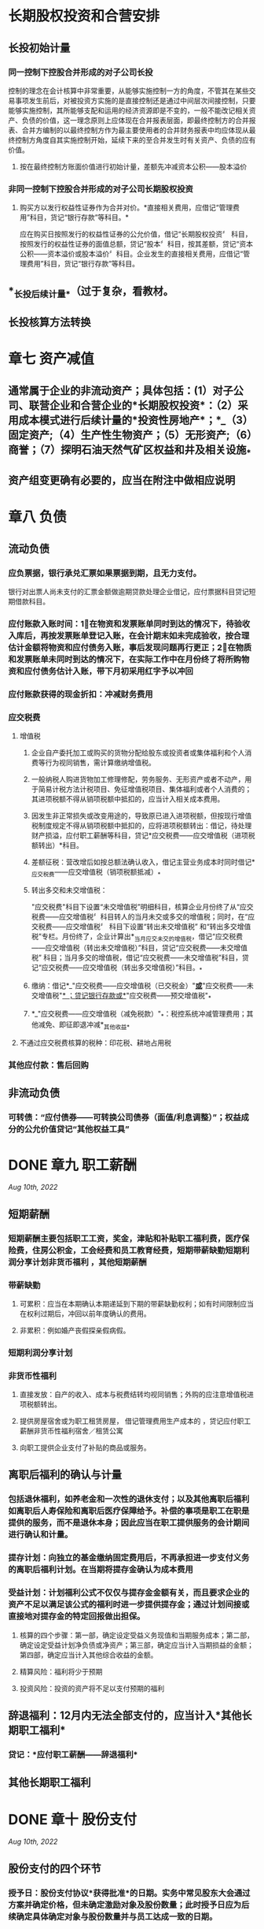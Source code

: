 * 长期股权投资和合营安排
:PROPERTIES:
:collapsed: true
:END:
** 长投初始计量
*** 同一控制下控股合并形成的对子公司长投
控制的理念在会计核算中非常重要，从能够实施控制一方的角度，不管其在某些交易事项发生前后，对被投资方实施的是直接控制还是通过中间层次间接控制，只要能够实施控制，其所能够支配和运用的经济资源即是不变的，一般不能改记相关资产、负债的价值，这一理念原则上应体现在合并报表层面，即最终控制方的合并报表、合并方编制的以最终控制方作为最主要使用者的合并财务报表中均应体现从最终控制方角度自其实施控制开始，延续下来的至合并发生时有关资产、负债的应有价值。
**** 按在最终控制方账面价值进行初始计量，差额先冲减资本公积——股本溢价
*** 非同一控制下控股合并形成的对子公司长期股权投资
**** 购买方以发行权益性证券作为合并对价。*直接相关费用，应借记“管理费用”科目，货记“银行存款”等科目。*
应在购买日按照发行的权益性证券的公允价值，借记“长期股权投资〞
科目，按照发行的权益性证券的面值总额，贷记“股本〞科目，按其差额，贷记“资本公积——资本溢价或股本溢价〞科目。企业发生的直接相关费用，应借记“管理费用”科目，货记“银行存款”等科目。
** *_长投后续计量_*（过于复杂，看教材。
** 长投核算方法转换
* 章七 资产减值
:PROPERTIES:
:collapsed: true
:END:
** 通常属于企业的非流动资产；具体包括：(1）对子公司、联营企业和合营企业的*长期股权投资*：（2）采用成本模式进行后续计量的*投资性房地产*；*_（3）固定资产;（4）生产性生物资产；（5）无形资产;（6）商誉；（7）探明石油天然气矿区权益和井及相关设施_*
** 资产组变更确有必要的，应当在附注中做相应说明
* 章八 负债
:PROPERTIES:
:collapsed: true
:END:
** 流动负债
*** 应负票据，银行承兑汇票如果票据到期，且无力支付。
银行对出票人尚未支付的汇票金额做逾期贷款处理企业借记，应付票据科目贷记短期借款科目。
*** 应付账款入账时间：1⃣️在物资和发票账单同时到达的情况下，待验收入库后，再按发票账单登记入账，在会计期末如未完成验收，按合理估计金额将物资和应付债务入账，事后发现问题再行更正；2⃣️在物质和发票账单未同时到达的情况下，在实际工作中在月份终了将所购物资和应付债务估计入账，带下月初采用红字予以冲回
*** 应付账款获得的现金折扣：冲减财务费用
*** 应交税费
**** 增值税
***** 企业自产委托加工或购买的货物分配给股东或投资者或集体福利和个人消费等行为视同销售，需计算缴纳增值税。
***** 一般纳税人购进货物加工修理修配，劳务服务、无形资产或者不动产，用于简易计税方法计税项目、免征增值税项目、集体福利或者个人消费的；其进项税额不得从销项税额中抵扣的，应当计入相关成本费用。
***** 因发生非正常损失或改变用途的，导致原已进入进项税额，但按现行增值税制度规定不得从销项税额中抵扣的，应将进项税额转出：借记，待处理财产损溢，应付职工薪酬等科目，贷记*应交税费——应交增值税（进项税额转出）*科目。
***** 差额征税：营改增后如按总额法确认收入，借记主营业务成本时同时借记*_应交税费——应交增值税（销项税额抵减）_*
***** 转出多交和未交增值税：
"应交税费"科目下设置“未交增值税”明细科目，核算企业月份终了从“应交税费——应交增值税〞科目转人的当月未交或多交的增值税；同时，在“应交税费——应交增值税〞
科目下设置“转出未交增值税”
和“转出多交增值税”专栏。月份终了，企业计算出*_当月应交未交的增值税，借记“应交税费——应交增值税（转出未交增值税）”科目，贷记“应交税费——未交增值税”
科目；当月多交的增值税，借记“应交税费——未交增值税”科目，贷记“应交税费——应交增值税（转出多交增值税）”科目。_*
***** 缴纳：借记*_"应交税费——应交增值税（已交税金）"_*或*_"应交税费——未交增值税"_*
；贷记银行存款或*_"应交税费——预交增值税"_*
***** *_"应交税费——应交增值税（减免税款）"_*：税控系统冲减管理费用；其他减免、即征即退冲减*_其他收益_*
**** 不通过应交税费核算的税种：印花税、耕地占用税
*** 其他应付款：售后回购
** 非流动负债
*** 可转债：“应付债券——可转换公司债券（面值/利息调整）”；权益成分的公允价值贷记“其他权益工具”
* DONE 章九 职工薪酬
:PROPERTIES:
:heading: true
:collapsed: true
:END:
:LOGBOOK:
CLOCK: [2022-08-08 Mon 16:57:59]--[2022-08-08 Mon 17:02:59] =>  00:05:00
CLOCK: [2022-08-08 Mon 17:08:05]--[2022-08-08 Mon 17:28:07] =>  00:20:02
CLOCK: [2022-08-10 Wed 09:59:41]--[2022-08-10 Wed 10:10:25] =>  00:10:44
CLOCK: [2022-08-10 Wed 10:10:25]--[2022-08-10 Wed 10:10:26] =>  00:00:01
:END:
[[Aug 10th, 2022]]
** 短期薪酬
:PROPERTIES:
:collapsed: true
:END:
*** 短期薪酬主要包括职工工资，奖金，津贴和补贴职工福利费，医疗保险费，住房公积金，工会经费和员工教育经费，短期带薪缺勤短期利润分享计划非货币福利 ，其他短期薪酬
*** 带薪缺勤
**** 可累积：应当在本期确认本期递延到下期的带薪缺勤权利；如有时间限制应当在权利过期后，冲回以前年度确认的费用。
**** 非累积：例如婚产丧假探亲假病假。
*** 短期利润分享计划
*** 非货币性福利
**** 直接发放：自产的收入、成本与税费结转均视同销售；外购的应注意增值税进项税额转出。
**** 提供房屋宿舍或为职工租赁房屋， 借记管理费用生产成本的 ，贷记应付职工薪酬非货币性福利宿舍／租赁公寓
**** 向职工提供企业支付了补贴的商品或服务。
** 离职后福利的确认与计量
:PROPERTIES:
:collapsed: true
:END:
*** 包括退休福利，如养老金和一次性的退休支付；以及其他离职后福利如离职后人寿保险和离职后医疗保障给予。补偿的事项是职工在职是提供的服务，而不是退休本身；因此应当在职工提供服务的会计期间进行确认和计量。
*** 提存计划：向独立的基金缴纳固定费用后，不再承担进一步支付义务的离职后福利计划。在当期将提存金确认为成本费用
*** 受益计划：计划福利公式不仅仅与提存金金额有关，而且要求企业的资产不足以满足该公式的福利时进一步提供提存金；通过计划间接或直接地对提存金的特定回报做出担保。
**** 核算的四个步骤：第一部，确定设定受益义务现值和当期服务成本；第二部，确定设定受益计划净负债或净资产；第三部，确定应当计入当期损益的金额；第四部，确定应当计入其他综合收益的金额。
**** 精算风险：福利将少于预期
**** 投资风险：投资的资产将不足以支付预期的福利
** 辞退福利：12月内无法全部支付的，应当计入*其他长期职工福利*
*** 贷记：*应付职工薪酬——辞退福利*
** 其他长期职工福利
* DONE 章十 股份支付
:PROPERTIES:
:heading: true
:collapsed: true
:END:
:LOGBOOK:
CLOCK: [2022-08-10 Wed 10:23:38]--[2022-08-10 Wed 10:57:29] =>  00:33:51
CLOCK: [2022-08-10 Wed 11:14:42]--[2022-08-10 Wed 11:24:44] =>  00:10:02
:END:
[[Aug 10th, 2022]]
** 股份支付的四个环节
:PROPERTIES:
:collapsed: true
:END:
*** 授予日：股份支付协议*获得批准*的日期。实务中常见股东大会通过方案并确定价格，但未确定激励对象及股份数量；此时授予日应为后续确定具体确定对象与股份数量并与员工达成一致的日期。
*** 可行权日：授予日至可行权日为等待期
*** 行权日：
*** 出售日：按我国法律规定，用于期权激励的股份支付协议应在行权日与出售日之间设立禁售期，国有控股上市公司的禁售期不得低于两年。
** 股份支付的确认计量
:PROPERTIES:
:collapsed: true
:END:
*** 原则
:PROPERTIES:
:collapsed: true
:END:
**** 权益结算：
***** 换取职工服务的股份支付：
****** 以所授予的权益工具的公允价值计量，在*等待期内的每个资产负债表日*对可行权权益工具数量的最佳估计为基础，按照权益工具在*授予日的公允价值*将当期取得的服务计入相关资产成本或当期费用，同时计入资本公积中的*其他资本公积*。
****** 授予后可立即行权：计入当期，*股本溢价*
***** 换取其他方服务：优先按取得服务的公允价值计量，如不能则按权益工具公允价值；二者皆非：在*获取服务时间点、每个资产负债表日和结算日*以内在价值计量该权益工具，*内在价值变动计入当期损益*，
**** 现金结算：
***** 在*等待期内的每个资产负债表日*对可行权情况的最佳估计为基础，按照*企业承担负债的公允价值*将当期取得的服务计入相关资产成本或当期费用，同时计入负债，在*结算前的每个资产负债表日和结算日*对负债的公允价值计量，变动计入*当期损益*
*** 可行权条件的种类、处理和修改
**** 市场条件和非市场条件：
* DONE 章十一 借款费用
:PROPERTIES:
:heading: true
:collapsed: true
:END:
:LOGBOOK:
CLOCK: [2022-08-13 Sat 09:18:43]--[2022-08-13 Sat 09:36:40] =>  00:17:57
:END:
[[Aug 13th, 2022]]
** 允许*开始资本化*的三个条件：
资产支出已经发生
借款费用已经发生
购建/生产活动已经开始
** 暂停资本化：非正常中断超过三个月；如质量纠纷、供应链异常、资金周转、安全事故、劳动纠纷等
** 外币借款汇兑差额资本化金额：资本化期间专门借款的汇兑差额予以资本化，除此以外作为财务费用计入当期损益
** 占用一般借款：
先对被占用的一般借款求其加权平均利率作为资本化率；再按天数计算占用借款等价的年化借款，相乘得年内资本化金额
* DONE 章十二 或有事项
:PROPERTIES:
:heading: true
:collapsed: true
:END:
:LOGBOOK:
CLOCK: [2022-08-13 Sat 09:40:10]--[2022-08-13 Sat 09:40:11] =>  00:00:01
CLOCK: [2022-08-13 Sat 09:40:14]--[2022-08-13 Sat 10:00:56] =>  00:20:42
CLOCK: [2022-08-13 Sat 10:40:02]--[2022-08-13 Sat 10:53:51] =>  00:13:49
CLOCK: [2022-08-14 Sun 10:39:14]--[2022-08-14 Sun 11:12:30] =>  00:33:16
:END:
** 概念和特征
:PROPERTIES:
:collapsed: true
:END:
*** 或有负债：1⃣️：潜在义务，存在与否取决与未来不确定事项的发生与否；2⃣️：现时义务，不是很可能导致利益流出或是金额不能可靠计量
*** 或有资产：潜在资产
** 确认和计量
:PROPERTIES:
:collapsed: true
:END:
*** 或有资产：基本确定能够收到时确认
*** 预计负债确认条件：
1⃣️现时义务；2⃣️很可能导致经济利益流出；3⃣️金额能够可靠计量
**** 现时义务：包括法定义务和推定义务
**** 预计负债和应计项目的不同：应计项目作为应付账款和其他应付款的一部分列报
*** 预计负债计量：
** 具体应用：
:PROPERTIES:
:collapsed: true
:END:
*** 未决诉讼/仲裁：考虑以后实际发生金额与前期预计差额处理
:PROPERTIES:
:collapsed: true
:END:
**** 前期合理预计：直接计入/冲减当期营业外支出
**** 前期原本应当能合理预计却发生严重不符：重大会计差错更正
**** 前期确实无法合理预计因而未确认预计负债：直接计入当期营业外支出
**** 资产负债表日后至财务报告批准报出日之间发生的需要调整或说明的未决诉讼。按照资产负债表日后事项的有关规定进行会计处理。
*** 产品质量保证：注意及时调整预计比例、保修结束需冲销
*** 亏损合同：应取违约金与履约将发生成本较低者
待执行合同不是或有事项，变为亏损合同后才是
*** 重组义务
**** 重组与企业合并、债务重组不同：
重组通常是企业内部资源的调整和组合，追求现有资产效能的最大化；
企业合并是在不同企业之间的资本重组和扩张债务；
重组，是指在不改变交易对手方的情况下，债权人和债务人协定或法院裁定就清偿债务的时间金额或方式等重新达成协议的交易。
**** 重组事项举例：
一、出售或终止企业的部分业务；
二、对企业的组织结构进行较大调整；
三、关闭企业的部分营业场所或将营业活动，由一个国家或地区迁移到其他国家和地区。
**** 重组义务确认条件：
一、有详细正式的重组计划；
二、该重组计划已对外公告
** 列报：
* 章十三 金融工具
:PROPERTIES:
:collapsed: true
:heading: true
:END:
** 金融资产的分类和重分类
:PROPERTIES:
:collapsed: true
:END:
*** 业务模式→分类方案
*** 非交易性权益工具投资．可在初始计量时为以公允价值计量且其变动计人其他综合收益的金融资产，并按规定确认股利收人。该指定一经作出，*不得撤销*。
初始确认时，企业可基于单项非交易性权益工具投资，将其指定为以公允价值计量且其变动计人其他综合收益的金融资产，其公允价值的后绩变动计入其他综合收益，不需计提减值准备。除了获得的股利收入（明确作为投资成本部分收回的股利收入除外）计入当期损益外，其他相关的利得和损失（包括汇兑损益）均应当计人其他综合收益，且后绩不得转入损益。当金融资产终止确认时，之前计入其他综合收益的累计利得或损失应当从其他综合收益中转出，计入留存收益。
需要注意的是，企业在非同一控制下的企业合并中确认的或有对价构成金融资产的，该金融资产应当分类为以公允价值计量且其变动计人当期损益的金融资产，不得指定为以公允价值计量且其变动计人其他综合收益的金融资产。
*** 金融资产的重分类
视同从获得起即按照目标计量，此前累计的其他综合收益/减值准备转入相应科目
*** 可转债计量、账务处理
**** 计算利息和本金现值为负债成分、与面值差额记为权益成分
**** 应付债券、资本公积＿股本溢价
** 金融工具后续计量
:PROPERTIES:
:collapsed: true
:END:
*** 摊余成本账务处理
科目：债权投资＿利息调整、投资收益、债权投资＿应计利息
*** 分类为以公允价值计量且其变动计人*_其他综合收益_*的金融资产所产生的利得或损失，*/除减值损失或利得和汇兑损益之外，均应当计人其他综合收益/*，直至该金融资产终止确认或被重分类。但是，*_采用实际利率法计算的该金融资产的利息应当计人当期损益_*。该类金融资产计人各期损益的金额应当与视同其一直按摊余成本计量而计人各期损益的金额相等。该金融资产终止确认时，之前计人其他综合收益的累计利得或损失应当从其他综合
科目：其他债权投资＿公允价值变动、其他综合收益＿其他债权投资公允价值变动
*** 指定为以公允价值计量且其变动计人*其他综合收益的非交易性权益工具投资*，除了获得的*股利
（属于投资成本收回部分的除外）计人当期损益*外，其他相关的利得和损失（包括汇兑损益）均应计人其他综合收益，且后续不得转人当期损益。当其终止确认时，*/_之前计人其他综合收益的累计利得或损失应当从其他综合收益中转出，计人留存收益。_/*
科目：其他权益工具投资、盈余公积＿法定盈余公积、利润分配一未分配利润
*** 金融工具减值的账务处理
**** 1. 减值准备的计提和较回
***** 企业应当在*_资产负债表日_*计算金融工具（或金融工具组合）预期信用损失。如果该预期信用损失大于该工具（或组合）
当前减值准备的账面金额，企业应当将其差额确认为减值损失
***** 借记“信用减值损失” 或“资产减值损失”(合同资产计提的减值损失）科目
***** 根据金融工具的种类，贷记“贷款损失准备〝“债权投资减值淮备”"坏账准备""合同资产减值准备〞“租赁应收款减值准备〞“预计负债"（用于货款承诺及财务担保合同）或“其他综合收益”（用于以公允价值计量且其变动计人其他综合收益的债权类资产．企业可以设置二级科目“其他综合收益——信用減值准备〞核算此类工具的减值准备）等科目（上述贷记科目，以下统称“贷款损失准备”
等科目）；
***** 如果资产负债表日计算的预期信用损失小于该工具（或组合）
当前减值准备的账面金额（例如，从按照整个存续期预期信用损失计量损失准备转为按照未来12
个月预期信用损失计量损失准备时，可能出现这一情况），则应当将*_差额确认为减值利得，作相反的会计分录。_*
**** 2.已发生信用损失金融资产的核销
***** 企业实际发生信用损失，认定相关金融资产无法收回，经批准子以校销的，应当根据批准的核销金额，借记
"贷款损失准备〞
等科目，货记相应的资产科目，如“贷款"〝应收账款〝“合同资产”"应收租赁款"等。若核销金额大于已计提的损失准备，还应按其差额借记“信用减值损失”科目
** 套期会计
*** 本节所称套期，是指企业为管理外汇风险、利率风险、价格风险、信用风险等特定风险引起的风险敞口，指定金融工具为套期工具，以使套期工具的公允价值或现金流量变动．预期抵销被套期项目全部或部分公允价值或现金流量变动的风险管理活动。
*** 例：A与B签订固定利率换浮动利率的利率互换合约，A对公允价值变动风险敞口进行套期，B对现金流量风险敞口进行套期
*** 套期会计账务处理
套期工具．被套期项目、套期损益
**** 公允价值套期
仅公允价值计量且其变动计入其他综合收益的非交易性权益工具投资计入其他综合收益
**** 现金流量套期
套期工具中有效的部分计入其他综合收益；套期无效的部分计入当期损益
* DONE 章十四 租赁
:PROPERTIES:
:heading: true
:collapsed: true
:END:
:LOGBOOK:
CLOCK: [2022-08-14 Sun 16:29:49]--[2022-08-14 Sun 17:53:25] =>  01:23:36
CLOCK: [2022-08-15 Mon 15:55:43]--[2022-08-15 Mon 17:02:03] =>  01:06:20
CLOCK: [2022-08-15 Mon 23:57:27]--[2022-08-16 Tue 00:14:34] =>  00:17:07
:END:
[[Aug 15th, 2022]]
** 租赁概述
:PROPERTIES:
:heading: true
:collapsed: true
:END:
*** 租赁的三要素，
一、一定期间；
二、存在已识别资产：资产指定、物理可区分、实质替换权；
三、资产供应方向客户转移对以识别资产使用权的控制。
*** 租赁的分拆与合并
*** *租赁期*
**** 开始日：租赁期包含免租期
**** 不可撤销期
**** 续租选择权和终止租赁选择权
** *承租人会计处理*
:PROPERTIES:
:heading: true
:collapsed: true
:id: 62fa6e37-468e-4239-8378-cae18bd00d21
:END:
*** 初始计量
:PROPERTIES:
:heading: true
:END:
**** 租赁负债：按照租赁期*开始日尚未支付的租赁付款额的现值*初始计量。
***** 在计算租赁付款额的现值时，承租人应当采用租赁内含利率作为折现率；无法确定租赁内含
利率的，应当采用承租人增量借款利率作为折现率。
***** 租赁内含利率
:PROPERTIES:
:id: 62fa0006-a1c0-47ab-be5e-ed4e60c20893
:END:
指使出租人的租赁收款额的现值与未担保余值的现值之和等于租赁资产公允价值与出租人的初始直接费用之和的利率
***** 未担保余值，是指租赁资产余值中，出租人无法保证能够实现或仅由与出租
人有关的一方子以担保的部分。
***** 初始直接费用，是指为达成租赁所发生的增量成本。增量成本是指若企业不取得该
租赁，则不会发生的成本。
***** 承租人增量借款利率
承租人在类似经济环境下，为获得与使用权资产价值接近的资产，在类似期间以类似抵押条件借入资金需支付的利率。
**** 使用权资产：
- 租赁负债初始计量金额
- 租赁期开始日及之前支付的租赁付款额（扣除已享受的租赁激励）
- 初始直接费用
- 预计为拆除复原将发生的成本
***** 租赁资产改良支出：应计入长期待摊费用，不属于使用权资产
*** 后续计量
:PROPERTIES:
:collapsed: true
:END:
**** 租赁负债
:PROPERTIES:
:collapsed: true
:END:
***** 确认利息：*租赁交债一未确认融资费用*
支付利息：*租赁负债一租赁付款额*
***** *重新计量*:
实质固定付款额变动；
担保余值预计应付金额变动；
用于确定租赁付款额的指数或比率变动；
各种选择权的评估结果或实际行使情况变化（可控范围内
****** 例：房价上涨导致企业将行使购买选择权而非续租选择权，因为变化在承租方可控范围之外，因此发生变化时，不需要重新计量租赁负债，但是实际行使购买选择权需要重新计量
**** 使用权资产
***** 折旧年限：承租人能够合理确定租赁期满时，取得租赁资产所有权的，应当在租赁资产剩余使用寿命内计提折旧；否则应当在租赁期、租赁资产剩余使用寿命与使用权资产剩余寿命孰短时间计提折旧。
***** 减值：使用权资产减值准备，不得转回
**** 租赁变更
*** 短期、低价值租赁
**** 含购买选择权的始终不是短期租赁
** 出租人会计处理
:PROPERTIES:
:collapsed: true
:END:
*** 租赁分类
:PROPERTIES:
:collapsed: true
:END:
**** 租赁开始日：合同签署日、各方就主要条款做出承诺孰早
租赁开始日不迟于租赁期开始日
**** 分类依据：与租赁资产所有权相关的风险与报酬是否已几乎全部转移
*** 融资租赁
:PROPERTIES:
:collapsed: true
:END:
**** 初始计量
:PROPERTIES:
:collapsed: true
:END:
***** 应收融资租赁款：以租赁投资净额为入账价值，即未担保余值和租赁期开始日尚未收到的租赁收款额按照 ((62fa0006-a1c0-47ab-be5e-ed4e60c20893)) 折现的现值之和
***** 借：应收融资租赁款＿租赁收款额
贷：银行存款（初始直接费用
融资租赁资产
资产处置损益（公允价值大于账面
应收融资租赁款＿未实现融资收益
***** 借：很行存款
贷：其他应付款＿租赁保证金
**** 后续计量
***** 纳入出租人租赁投资净额的只包括取决于指数／比率的；初始计量时考虑租赁期开始日，
***** 后续定期复核未担保余值，若降低需修改租赁期内收益分配，并确认预计的减少额
***** 未纳入租赁投资净额计量的可变租赁付款额，实际发生时计入当期损益
*** 经营租赁
** 特殊租赁
:PROPERTIES:
:collapsed: true
:END:
*** 转租赁
*** 生产商或经销商构成融资租赁
:PROPERTIES:
:collapsed: true
:END:
**** 则该交易产生的损益应相当于按照考虑适用的交易量或商业折扣后的正常售价直接销售标的资产所产生的损益。
**** 在租赁期开始日应当按照租赁资产公允价值与租赁收款额按市场利率现的现值两者執低确认收人，并按照租赁资产账面价值扣除未担保余值的现值后的余结转销售成本，收人和销售成本的差额作为销售损益。
**** 生产商或经销商出租人取得融资租赁所发生的成本不属于初始直接费用，不计人租赁投资净额。
*** 售后租回 教材P103
:PROPERTIES:
:collapsed: true
:END:
**** 转让不属于销售的：租赁期开始日双方借货长期应收应付即可
**** 转让属于销售的：
***** 售价超出公允视为额外融资
借：银行存款
贷：长期应付款
***** 使用权资产=账面价值×租赁付款额现值÷融租资产公允价值
*****
* 章十五 持有待售非流动资产、处置组、终止经营
:PROPERTIES:
:collapsed: true
:END:
[[Aug 16th, 2022]]
** DONE 持有待售非流动资产、处置组
:PROPERTIES:
:collapsed: true
:END:
:LOGBOOK:
CLOCK: [2022-08-16 Tue 10:29:39]--[2022-08-16 Tue 11:05:30] =>  00:35:51
CLOCK: [2022-08-16 Tue 15:48:04]--[2022-08-16 Tue 16:14:02] =>  00:25:58
:END:
*** 持有待售类别的分类
**** 两个条件：可立即出售、出售极可能发生
**** 例外条款：如设计出售不是关联方交易，且有充分证据表明企业仍然承诺出售，允许放松一年期限条件；企业无法控制的原因：意外设定条件、发生罕见情况
**** 专为转售取得的：一年内可出售，短期内划为持有待售，可在取得日划为持有待售
**** 持有待售的长期股权投资：
:PROPERTIES:
:collapsed: true
:END:
- 个别财务报表中，将对子公司投资整体划为持有待售
- 合并财务报表中，将子公司所有资产负债划分为持有待售类别
***** 保留的部分权益性投资：
- 共同控制或重大影响，*个别财务报表*成本转权益法；*合并财务报表*相应
- 不具有以上：按金融工具确认计量处理
***** 合营/联营企业的持有待售：只将拟出售的部分划为持有待售，剩余部分在出售前仍按权益法核算
**** 拟结束使用的：不应划为持有待售
*** 持有待售类别的计量
后续计量自p313起
*** 持有待售类别列报
- 资产负债分别列示于流动资产、负债下
- 当期首次列入的，不调整可比会计期间资债表
- 附注中披露相关信息
- 日后非调整事项
** DONE 终止经营
:PROPERTIES:
:collapsed: true
:END:
:LOGBOOK:
CLOCK: [2022-08-16 Tue 16:15:14]--[2022-08-16 Tue 16:17:32] =>  00:02:18
CLOCK: [2022-08-16 Tue 17:00:18]--[2022-08-16 Tue 17:25:11] =>  00:24:53
:END:
*** 终止经营的定义：
- 应当是企业能够单独区分的组成部分
- 应当具有一定规模
- 满足一定时点要求
*** 终止经营列报
:PROPERTIES:
:collapsed: true
:END:
**** 终止经营损益：含整个列报期间而非列为终止经营后的报告期间
- 终止经营的经营活动损益
- 减值损失及其转回（限终止经营
- 终止经营的处置损益及调整金额
**** 终止经营不再满足持有待售：重新作为可比会计期间持续经营列报并在附注说明
** 不再继续划分为持有待售类别：
- 对于非流动资产或处置组：在资产负债表中重新作为固定资产无形资产等列报并调整其账面价值；在当期利润表中将帐面价值调整金额作为持续经营损益列报，并在附注中披露相关信息。
- 对于企业的子公司、共同经营、合营企业＿联营企业及部分对合营企业或联营企业的投资；自划分为持有待售类别之日起*采用权益法进行追溯调整*；划分为持有代售类别期间的*财务报表应当做相应调整*。
* 章十六 所有者权益
:PROPERTIES:
:collapsed: true
:END:
[[Aug 16th, 2022]]
** 实收资本
:PROPERTIES:
:collapsed: true
:END:
*** 实收资本增加一般途径
- 资本公积转增，
- 盈余公积转增：
- 所有者投入
*** 发放股票股利：借记*利润分配*，贷记*股本*
*** 实收资本减少原因：
- 资本过剩
- 重大亏损
*** 实收资本减少会计处理
回购借记*库存股*,注销时依次冲减*资本公积一股本溢价、盈余公积、利润分配一未分配利润*
** 其他权益工具
:PROPERTIES:
:collapsed: true
:END:
*** 处理基本原则
:PROPERTIES:
:collapsed: true
:END:
**** 归类为金融负债的，利息／股利按借款费用处理，回购赎回产生的利得损失计入当期损益
**** 归类为权益工具的，利息／股利按利润分配处理，回购注销作为权益变动处理
**** 手续费、佣金：分类为债务工具，计入初始计量费用；分类为权益工具，从权益工具中扣除
*** 科目设置
- 归类为金融负债的：*应付债券*，按*面值、利息调整、应计利息*设置明细账核算
- 需要拆分且形成金融负债或衍生金融资产的：*衍生工具*
- *其他权益工具*：除普通股外归类为权益工具的各种金融工具
*** 其他权益工具账务处理：
:PROPERTIES:
:collapsed: true
:END:
[[Aug 17th, 2022]]
**** 发行方账务处理：
***** 归类为权益工具的：
借记，*利润分配一应付优先股股利、应付永续债利息等*;
贷记， *应付股利一应付优先股股利、应付永续债利息等*
***** 复合金融工具
交易费用在负债成分和权益成分间按各自占总发行价款的比例进行分摊
***** 权益工具重分类为金融负债：重分类日
- 按*账面价值*：借记*其他权益工具——优先股、永续债等*；
- 按*工具面值*：贷记*应付债券——优先股、永续债等（面值）*科目；
- 按*公允价值与面值差额*：借记或贷记*应付债券——优先股、永续债等（利息调整）*科目；
- 按*公允价值与账面价值差额*：贷记或借记*资本公积——资本溢价/股本溢价*，不够冲减的依次冲减盈余公积与未分配利润
***** 金融负债重分类为权益工具：重分类日
- 按*账面价值*贷记*其他权益工具——优先股、永续债等*；
- 按*工具面值*借记*应付债券——优先股、永续债等（面值）*科目；
- 按利息调整余额，借记或贷记*应付债券——优先股、永续债等（利息调整）*科目；
**** 投资方账务处理
*****
** 资本公积、其他综合收益和留存收益
:PROPERTIES:
:collapsed: true
:END:
[[Aug 17th, 2022]]
*** 资本公积确认与计量
:PROPERTIES:
:collapsed: true
:END:
**** 长期股票投资采用权益法核算：
被投资单位除净损益、其他综合收益和利润分配以外所有者权益的变动，按持股比例应享有的份额，增加或减少长投的账面价值，同时增减*资本公积（其他资本公积）*，处置长投时将其他资本公积转入投资收益
*** 其他综合收益的确认、计量、会计处理
:PROPERTIES:
:collapsed: true
:END:
**** 以后会计期间不能重分类进损益的：
- 重新计量设定受益计划净负债或净资产导致的变动，及按照权益法核算因被投资单位重新设定的变动；
- 投资企业按持股比例计算确认的该部分其他综合收益项目
- 在初始确认时，将非交易性权益工具指定为以公允价值计量，且其变动计入其他综合收益的金融资产，该指定一经作出不得撤销。
**** 以后会计期间满足规定条件时，将重分类进损益的其他综合收益项目。
- 其他综合收益的金融资产：
- 其他综合收益的债务工具：
- 权益法核算的长期股票投资：
- 存货或自用房地产转换为投资性房地产：转换日公允价值大于账面价值计入其他综合收益，处置时转入当期损益
- 现金流量套期工具产生的利得或损失中，属于有效套期的部分
- 外币财务报表折算差额。
*** 留存收益：
**** 公司制企业应按照年盈利的10%提取法定盈余公积；法定公积金累计额为注册资本的50%以上时可以不再提取法定公积金。
**** 弥补亏损时：借记*盈余公积*，贷记*利润分配——盈余公积补亏*
**** 分配股利或利润：借记*利润分配——应付现金股利或利润*，贷记*应付股利*；
**** 股票股利：借记*利润分配——转作股本的股利*，贷记*股本*
**** 期末结转：各损益类科目转入*本年利润*，
* 十七 收入、费用和利润
:PROPERTIES:
:collapsed: true
:END:
[[Aug 20th, 2022]]
** DONE 收入
:PROPERTIES:
:collapsed: true
:END:
:LOGBOOK:
CLOCK: [2022-08-20 Sat 13:39:12]--[2022-08-20 Sat 14:24:35] =>  00:45:23
CLOCK: [2022-08-20 Sat 14:41:36]--[2022-08-20 Sat 15:05:09] =>  00:23:33
:END:
日常活动中形成、导致企业所有者权益增加、与所有者投入资本无关、经济利益总流入
*** 收入确认计量
:PROPERTIES:
:collapsed: true
:END:
**** 识别与客户订立的合同
:PROPERTIES:
:collapsed: true
:END:
***** 收入确认的前提条件
***** 合同的合并
***** 合同变更
- 合同变更部分作为单独合同处理：
- 作为原合同终止及新合同订立：
- 作为原合同的组成部分进行会计处理：
- 注意区分合同变更和可变对价的区别
**** 识别合同中的单项履约义务
- 向客户转让明确可区分商品的承诺
- 转让一系列实质相同且转让模式相同的、可明确区分商品的承诺
**** 确定交易价格
:PROPERTIES:
:collapsed: true
:END:
***** 可变对价
***** 重大融资成分
:PROPERTIES:
:collapsed: true
:END:
只在单个合同层面考虑
****** 表明未包含重大融资成分的情形
- 预付款可自行决定转让时间·
- 承诺对价相当部分可变，可变对价实质上不受双方控制
- 差额是由于其他原因且二者相称
***** 非现金对价
***** 应付客户对价
在确认相关收入与支付/承诺支付客户对价孰晚时间点冲减当期收入
**** 将交易价格分摊至各单项履约义务
:PROPERTIES:
:collapsed: true
:END:
***** 分摊合同折扣
***** 分摊可变对价
***** 交易价格后续变动
**** 履行各单项履约义务时确认收入
:PROPERTIES:
:collapsed: true
:END:
***** 某一时段内履行的履约义务
:PROPERTIES:
:collapsed: true
:END:
****** 产出法
****** 投入法
***** 某一时点履行的履约义务
*** 合同资产和合同负债
- 同一合同下的资产负债列示净额，不同合同不抵销
- 应收账款代表的是无条件收取合同对价的权利，合同资产并不是
- 按流动性分别列示为*合同资产/负债*、*其他非流动资产/负债*
*** 合同成本
:PROPERTIES:
:collapsed: true
:END:
**** 履约成本
**** 合同取得成本
限于不取得合同就不会发生的
**** 合同核算科目
- *合同结算*：明细科目*收入结转*、*价款结算*
- *合同履约成本*
*** 特定交易会计处理
:PROPERTIES:
:collapsed: true
:END:
**** 销售退回
- 按预期收取的价款确认收入，预期退回的确认负债；*预计负债——应付退货款*
- 按预期收回的商品账面价值扣除收回成本确认资产，扣除前述资产确认成本；*应收退货成本*
- 资债表日重新估计退回情况，变化作为会计估计变更处理
**** 质量保证
- 提供额外服务：单项履约义务，
- 不属于单独服务：或有事项
**** 主要责任人和代理人
**** 客户额外购买选择权
**** 授予知识产权
**** 售后回购
**** 客户未行使的权利
**** 无需退回的初始费
*** 社会资本方对政府与社会资本合作（PPP）项目合同的会计处理
** 费用
日常活动中形成、导致企业所有者权益减少、与向所有者分配利润无关、经济利益总流出
** 利润
:PROPERTIES:
:collapsed: true
:END:
*** 营业利润构成
营业利润=营业收入-营业成本-税金及附加-销售费用-管理费用-研发费用-
财务费用＋其他收益＋投资收益(-投资损失）-净敞口套期收益(-净敞口套期损失）+
公允价值变动收益(-公允价值变动损失）-信用减值损失-资产减值损失＋资产处置收
益（-资产处置损失）
*** 利润总额=营业例润+营业外收入-营业外支出
*** 净利润=利润总额-所得税费用
*** 营业外收入
非流动资产毁损报废利得、*与企业日常活动无关的政府补助*、盘盈利得、捐赠利得
*** 营业外支出
非流动资产毁损报废损失、公益性捐赠支出、非常损失、盘亏损失、滞纳金
*** 净利润加其他综合收益扣除所得税影响为综合收益净额
* 十八 政府补助
[[Aug 25th, 2022]]
**
* DONE 十九 所得税
:PROPERTIES:
:collapsed: true
:END:
:LOGBOOK:
CLOCK: [2022-08-20 Sat 16:44:16]--[2022-08-20 Sat 17:07:33] =>  00:23:17
CLOCK: [2022-08-22 Mon 10:58:49]--[2022-08-22 Mon 15:48:04] =>  04:49:15
:END:
[[Aug 20th, 2022]]
** 所得税一般程序
- 按照相关会计准则规定，确定资产负债表中，除递延所得税资产和递延所得税负债以外的其他资产和负债项目的账面价值。
- 按照会计准则中，对资产和负债计税基础的确定方法，以使用的税收法规为基础，确定资产负债表中有关资产负债项目的计税基础。
- 比较资产负债的账面价值及其计税基础，确定资产负债表日递延所得税负债与资产应有金额，与期初的递延所得税资产及负债的余额相比，确定当期应予进一步确认的递延所得税资产负债金额或应予转销的金额，作为递延所得税。
- 就当期发生的交易或事项，按照适用的税法规定计算确定当期应纳税所得额，将应纳税所得额与适用的所得税税率计算的结果确认为当期应交所得税，作为当期所得税。
- 确定利润表中的所得税费用
** 资产的计税基础
:PROPERTIES:
:collapsed: true
:END:
*** 固定资产计税基础
- 折旧方法、年限的差异：
- 计提减值准备的差异：
*** 无形资产计税基础
- 研发的加计扣除：未形成无形资产的，按50%加计扣除；形成的，按无形资产成本的150%摊销；（所得税影响不予确认
- 后续计量摊销差异、寿命不确定的无形资产
*** 公允价值计量的金融资产
- 持有期间市价波动计税不予考虑
** 负债的计税基础
:PROPERTIES:
:collapsed: true
:END:
*** 因售后服务等确定的预计负债
*** 合同负债
某些情况下会计确认为合同负债但税法要求纳入当期应纳税所得额
*** 应付职工薪酬
支付超出税法标准：未来也无法扣除，不确认暂时性差异
*** 其他负债
罚款、滞纳金不能税前扣除
** 特殊项目产生的暂时性差异
:PROPERTIES:
:collapsed: true
:END:
*** 未作为资产负债确认产生的
*** 可抵扣亏损及税款抵减
** 不确认递延所得税负债的特殊情况
:PROPERTIES:
:collapsed: true
:END:
*** 商誉的初始确认
*** 交易不影响应纳税所得额/会计利润的，资产在初始确认与计税基础不同，不确认
***
* DONE 二十 非货币性资产交换
:PROPERTIES:
:collapsed: true
:END:
:LOGBOOK:
CLOCK: [2022-08-20 Sat 15:35:11]--[2022-08-20 Sat 16:06:48] =>  00:31:37
:END:
[[Aug 20th, 2022]]
** 非货币性资产
:PROPERTIES:
:collapsed: true
:END:
- 货币性资产是指企业持有的货币资金和收取固定或可确定金额的货币资金的权利，
- 非货币性资产是指货币性资产以外的资产，如存货固定资产在建工程生产性生物资产无形资产投资性房地产长期股权投资等
*** 非货币性资产交换
非货币性资产交换是指企业主要以固定资产、无形资产、投资性房地产和长期股权投资等非货币性资产进行的交换，该交换不涉及或只涉及少量的货币性资产（不超过25%）
*** 适用其他会计准则的：
- 换出资产为存货：适用*收入*
- 涉及企业合并
- 涉及金融资产：适用22、23号
- 涉及使用权资产或应收融资租赁款：适用21号租赁
- 构成权益性交易
** 非货币性资产交换确认及计量
:PROPERTIES:
:collapsed: true
:END:
*** 计量原则
- 以公允价值计量：具有商业实质，且换入或换出资产的公允价值能够可靠计量；
- 以账面价值计量：按换出资产的账面价值及相关税费计量；补价不确认损益，作为确定换入资产成本的调整因素
*** 商业实质的判断
满足下列条件之一：
- 换入资产的未来现金流量在风险、时间分布或金额方面与换出资产显著不同。
- 使用换入资产所产生的预计未来现金流量现值与继续使用换出资产所产生的预计未来现金流量现值不同，且其差额与换入资产或换出资产的公允价值相比是重大的。
** 非货币性资产交换的会计处理
:PROPERTIES:
:collapsed: true
:END:
*** 注意增值税
*** 公允价值与账面价值差额：
- 资产处置损益：
- 投资收益：长投
- 当期损益：投资性房地产
*** 账务处理见教材
* 二十一 债务重组
[[Aug 21st, 2022]]
* 二十二 外币折算
[[Aug 25th, 2022]]
** 外币交易的会计处理
:PROPERTIES:
:collapsed: true
:END:
*** 初始确认：交易日即期汇率或近似
*** 期末调整结算
**** 货币性项目
- 当日即期汇率折算，差额计入当期损益
- 专门借款冷本化期问
**** 非货币性项目
- 历史成本计量：不产生汇兑差额
- 成本与可变现净值孰低计量：折合本位币与前期记录的本位币金额比较
- 公允价值计量：按期末公允价值与即期汇率折合本位币与前期比较
- 其他综合收益的货币性金融资产，进入当期损益；非货币性金融资产计入其他综合收益。
- 实际利率法计算的外币利息和非交易性权益工具的外币现金股利的汇兑差额计入当期损益
** 外币财务报表折算
:PROPERTIES:
:collapsed: true
:END:
*** 资产负债表：报告日即期汇率计算
*** 所有者权益变动表：除*未分配利润*外按发生时即期汇率
*** 利润表：收入费用采用交易发生日即期汇率或其近似汇率
*** 折算差额：编制合并报表时在合并资产负债表的*其他综合收益*列示
*** 预付预收、合同资债：不是货币性项目，按交易发生日即期汇率计算，不产生汇兑损益
*** 盈余公积：当期平均汇率
*** 特殊项目：
- 子公司少数股东应承担的折算差额并入少数股东权益列示于合并资产负债表。
- 实质上构成对境外经营净投资：
* 二十三 财务报告
[[Aug 21st, 2022]]
* DONE 二十四 企业合并
:LOGBOOK:
CLOCK: [2022-08-22 Mon 15:49:16]--[2022-08-22 Mon 16:16:36] =>  00:27:20
:END:
** 企业合并会计处理
:PROPERTIES:
:collapsed: true
:END:
*** 反向购买的处理
**** 反向购买企业合并成本
购买方发行的权益证券公允价值
**** 反向购买后合并财务报表
- 购买方资产负债以合并前的账面价值进行确认和计量。
- 合并财务报表中的留存收益与其他权益余额应当是购买方在合并前的。
- 合并报表中的权益性工具的金额应当反应购买方合并钱发行在外的股份面值一起该向企业合并中心发行的权益性工具的金额。但是，在合并财务报表中的权力结构，应当反应法律上母公司的权利结构及法律上某公司发行在外权益性证券的数量和种类。
- 法律上母公司的资产负债以购买日公允价值合并，超额确认为商誉，不足合并为当期损益。
- 合并财务报表的比较信息，应当是法律上子公司比较详细法律上子公司的有关股东的股份未转换的应当在合并财务报表中列为少数股东权益。
- 法律上母公司在个别财务报表中，对法律上子公司长期股权投资成本的确定仍然遵循相关会计准则。
***** 反向购买当期每股收益的计算。
- 自期初至购买日发行在外的普通股数量应假定为，该项合并中法律上母公司向法律上子公司股东发行的普通股输了。
- 是购买日至期末发行在外的普通股数量为法律上母公司实际发行在外的普通股股数。
- 比较前期合并财务报表中基本每股收益，以法律上子公司，在每一比较报表期间归属于普通股股东的净损益除以，反向购买中法律上母公司向法律上子公司股东发行的普通股股数计算确定。
* 二十七 合并财务报表
** 非同控合并报表
:PROPERTIES:
:collapsed: true
:END:
*** ①按公允价值，调整存货固定资产等。差额计入资本公积
*** ②根据①调整的资产负债项目相应对本年的成本费用进行调整。
*** ③成本法计算的需调整为权益法。少数股东权益和少数股东损益的计算基数，应该按照① ②中调整过的。
*** 长投与所有者权益抵销
*** 投资收益和利润分配抵销
* 章三十 政府与非营利会计
:PROPERTIES:
:collapsed: true
:heading: true
:END:
** 概述
*** 政府会计要素
**** 预算会计要素（收付实现）：预算收入、预算支出与预算结余。
**** 财务会计要素（权责发生）：资产、负债、净资产、收入和费用。
*** 政府财务报告和决算报告。
** 单位会计核算
*** 科目：资金结存；明细科目：零余额账户用款额度、货币资金、财政应返还额度
*** 财政拨款收支业务
**** 财政直接支付
***** 预算会计：借记*_行政支出、事业支出_*等科目；贷记*_财政拨款预算收入_*
***** 财务会计：借记*_库存物品、固定资产、应付职工薪酬、业务活动费用、单位管理费用_*等；贷记*_财政拨款收入_*
***** 年末根据预算指标数与直接支付实际支出数的差额，在预算会计中借记*_资金结存——财政应返还额度_*，贷记*_财政拨款预算收入_*，同时在财务会计中借记*_财政应返还额度_*贷记*_财政拨款收入_*。
***** 下年度恢复财政直接支付额度后，以财政直接支付方式发生实际支出时，在预算会计中贷记*_资金结存——财政应返还额度_*，在财务会计中贷记*_财政应返还额度_*
**** 财政授权支付业务
***** 单位收到代理银行盖章的*授权支付到账通知书*时，根据通知书，所列数额在预算会计中借记*_资金结存——零余额账户用款额度_*科目，贷记*_财政拨款预算收入_*科目；同时在财务会计中借记*_零余额账户用款额度_*科目，贷记*_财政拨款收入_*科目。
*** 非财政拨款收支业务